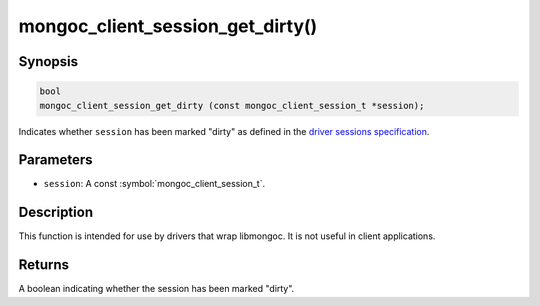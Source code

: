.. _mongoc_client_session_get_dirty

mongoc_client_session_get_dirty()
=================================

Synopsis
--------

.. code-block:: c

  bool
  mongoc_client_session_get_dirty (const mongoc_client_session_t *session);

Indicates whether ``session`` has been marked "dirty" as defined in the `driver sessions specification <https://github.com/mongodb/specifications/blob/master/source/sessions/driver-sessions.rst>`_.

Parameters
----------

* ``session``: A const :symbol:`mongoc_client_session_t`.

Description
-----------

This function is intended for use by drivers that wrap libmongoc. It is not useful in client applications.

Returns
-------

A boolean indicating whether the session has been marked "dirty".

.. only:: html

  .. include:: includes/seealso/session.txt
